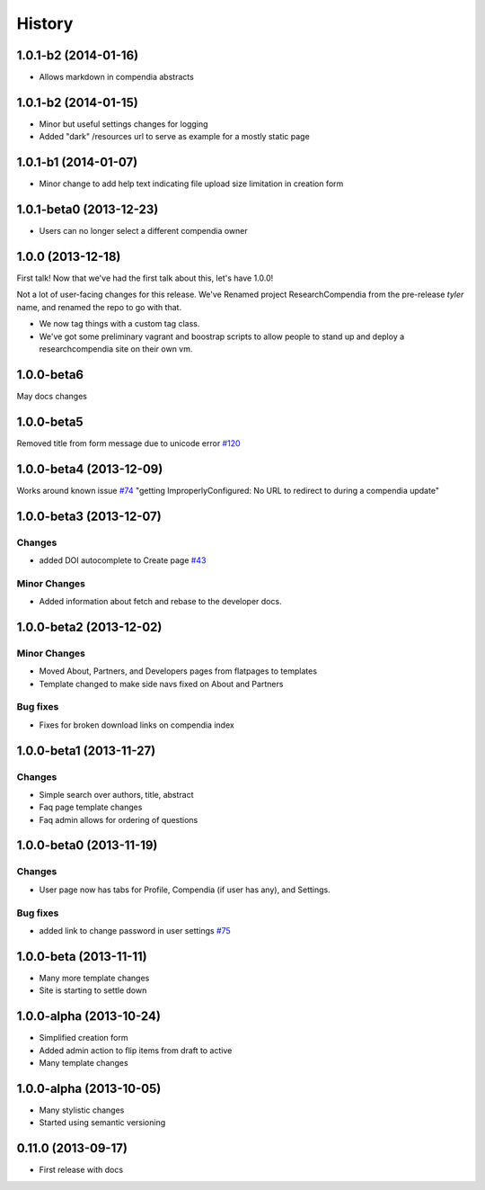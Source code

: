 .. :changelog:

History
-------

1.0.1-b2 (2014-01-16)
++++++++++++++++++++++++

* Allows markdown in compendia abstracts

1.0.1-b2 (2014-01-15)
++++++++++++++++++++++++

* Minor but useful settings changes for logging
* Added "dark" /resources url to serve as example for a mostly static page


1.0.1-b1 (2014-01-07)
++++++++++++++++++++++++

* Minor change to add help text indicating file upload size limitation in creation form

1.0.1-beta0 (2013-12-23)
++++++++++++++++++++++++

* Users can no longer select a different compendia owner


1.0.0 (2013-12-18)
++++++++++++++++++

First talk! Now that we've had the first talk about this, let's have 1.0.0!

Not a lot of user-facing changes for this release. We've Renamed project ResearchCompendia
from the pre-release *tyler* name, and renamed the repo to go with that.

* We now tag things with a custom tag class.
* We've got some preliminary vagrant and boostrap scripts to allow people to stand up and deploy a researchcompendia site on their own vm.



1.0.0-beta6
+++++++++++

May docs changes

1.0.0-beta5
+++++++++++

Removed title from form message due to unicode error `#120 <https://github.com/researchcompendia/researchcompendia/issues/120>`_

1.0.0-beta4 (2013-12-09)
++++++++++++++++++++++++

Works around known issue `#74 <https://github.com/researchcompendia/researchcompendia/issues/74>`_
"getting ImproperlyConfigured: No URL to redirect to during a compendia update"


1.0.0-beta3 (2013-12-07)
++++++++++++++++++++++++

Changes
#######

* added DOI autocomplete to Create page `#43 <https://github.com/researchcompendia/researchcompendia/issues/43>`_

Minor Changes
#############

* Added information about fetch and rebase to the developer docs.

1.0.0-beta2 (2013-12-02)
++++++++++++++++++++++++

Minor Changes
#############

* Moved About, Partners, and Developers pages from flatpages to templates
* Template changed to make side navs fixed on About and Partners

Bug fixes
#########

* Fixes for broken download links on compendia index

1.0.0-beta1 (2013-11-27)
++++++++++++++++++++++++

Changes
#######

* Simple search over authors, title, abstract
* Faq page template changes
* Faq admin allows for ordering of questions


1.0.0-beta0 (2013-11-19)
++++++++++++++++++++++++

Changes
#######

* User page now has tabs for Profile, Compendia (if user has any), and Settings.

Bug fixes
#########

* added link to change password in user settings `#75 <https://github.com/researchcompendia/researchcompendia/issues/75>`_


1.0.0-beta (2013-11-11)
++++++++++++++++++++++++

* Many more template changes
* Site is starting to settle down

1.0.0-alpha (2013-10-24)
++++++++++++++++++++++++

* Simplified creation form
* Added admin action to flip items from draft to active
* Many template changes

1.0.0-alpha (2013-10-05)
++++++++++++++++++++++++

* Many stylistic changes
* Started using semantic versioning

0.11.0 (2013-09-17)
+++++++++++++++++++

* First release with docs
